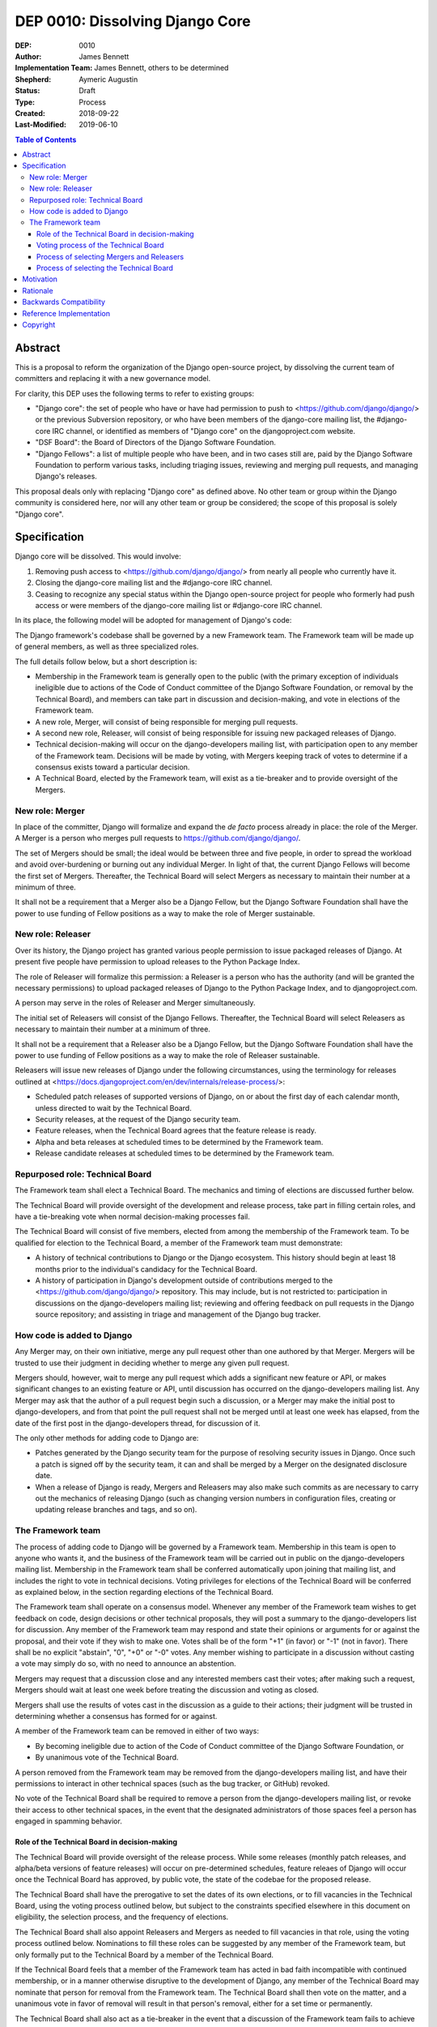 ================================
DEP 0010: Dissolving Django Core
================================

:DEP: 0010
:Author: James Bennett
:Implementation Team: James Bennett, others to be determined
:Shepherd: Aymeric Augustin
:Status: Draft
:Type: Process
:Created: 2018-09-22
:Last-Modified: 2019-06-10

.. contents:: Table of Contents
   :depth: 3
   :local:


Abstract
========

This is a proposal to reform the organization of the Django
open-source project, by dissolving the current team of committers and
replacing it with a new governance model.

For clarity, this DEP uses the following terms to refer to existing
groups:

* "Django core": the set of people who have or have had permission to
  push to <https://github.com/django/django/> or the previous
  Subversion repository, or who have been members of the django-core
  mailing list, the #django-core IRC channel, or identified as members
  of "Django core" on the djangoproject.com website.

* "DSF Board": the Board of Directors of the Django Software
  Foundation.

* "Django Fellows": a list of multiple people who have been, and in
  two cases still are, paid by the Django Software Foundation to
  perform various tasks, including triaging issues, reviewing and
  merging pull requests, and managing Django's releases.

This proposal deals only with replacing "Django core" as defined
above. No other team or group within the Django community is
considered here, nor will any other team or group be considered; the
scope of this proposal is solely "Django core".


Specification
=============

Django core will be dissolved. This would involve:

1. Removing push access to <https://github.com/django/django/> from
   nearly all people who currently have it.

2. Closing the django-core mailing list and the #django-core IRC
   channel.

3. Ceasing to recognize any special status within the Django
   open-source project for people who formerly had push access or were
   members of the django-core mailing list or #django-core IRC
   channel.

In its place, the following model will be adopted for management of
Django's code:

The Django framework's codebase shall be governed by a new Framework
team. The Framework team will be made up of general members, as well
as three specialized roles.

The full details follow below, but a short description is:

* Membership in the Framework team is generally open to the public
  (with the primary exception of individuals ineligible due to actions
  of the Code of Conduct committee of the Django Software Foundation,
  or removal by the Technical Board), and members can take part in
  discussion and decision-making, and vote in elections of the
  Framework team.

* A new role, Merger, will consist of being responsible for
  merging pull requests.

* A second new role, Releaser, will consist of being responsible for
  issuing new packaged releases of Django.

* Technical decision-making will occur on the django-developers
  mailing list, with participation open to any member of the Framework
  team. Decisions will be made by voting, with Mergers keeping track
  of votes to determine if a consensus exists toward a particular
  decision.

* A Technical Board, elected by the Framework team, will exist as a
  tie-breaker and to provide oversight of the Mergers.


New role: Merger
----------------

In place of the committer, Django will formalize and expand the *de
facto* process already in place: the role of the Merger. A Merger is a
person who merges pull requests to https://github.com/django/django/.

The set of Mergers should be small; the ideal would be between three
and five people, in order to spread the workload and avoid
over-burdening or burning out any individual Merger. In light of that,
the current Django Fellows will become the first set of
Mergers. Thereafter, the Technical Board will select Mergers as
necessary to maintain their number at a minimum of three.

It shall not be a requirement that a Merger also be a Django Fellow,
but the Django Software Foundation shall have the power to use funding
of Fellow positions as a way to make the role of Merger sustainable.


New role: Releaser
------------------

Over its history, the Django project has granted various people
permission to issue packaged releases of Django. At present five
people have permission to upload releases to the Python Package Index.

The role of Releaser will formalize this permission: a Releaser is a
person who has the authority (and will be granted the necessary
permissions) to upload packaged releases of Django to the Python
Package Index, and to djangoproject.com.

A person may serve in the roles of Releaser and Merger simultaneously.

The initial set of Releasers will consist of the Django
Fellows. Thereafter, the Technical Board will select Releasers as
necessary to maintain their number at a minimum of three.

It shall not be a requirement that a Releaser also be a Django Fellow,
but the Django Software Foundation shall have the power to use funding
of Fellow positions as a way to make the role of Releaser sustainable.

Releasers will issue new releases of Django under the following
circumstances, using the terminology for releases outlined at
<https://docs.djangoproject.com/en/dev/internals/release-process/>:

* Scheduled patch releases of supported versions of Django, on or
  about the first day of each calendar month, unless directed to wait
  by the Technical Board.

* Security releases, at the request of the Django security team.

* Feature releases, when the Technical Board agrees that the feature
  release is ready.

* Alpha and beta releases at scheduled times to be determined by the
  Framework team.

* Release candidate releases at scheduled times to be determined by
  the Framework team.


Repurposed role: Technical Board
--------------------------------

The Framework team shall elect a Technical Board. The mechanics and
timing of elections are discussed further below.

The Technical Board will provide oversight of the development and
release process, take part in filling certain roles, and have a
tie-breaking vote when normal decision-making processes fail.

The Technical Board will consist of five members, elected from among
the membership of the Framework team. To be qualified for election to
the Technical Board, a member of the Framework team must demonstrate:

* A history of technical contributions to Django or the Django
  ecosystem. This history should begin at least 18 months prior to the
  individual's candidacy for the Technical Board.

* A history of participation in Django's development outside of
  contributions merged to the <https://github.com/django/django/>
  repository. This may include, but is not restricted to:
  participation in discussions on the django-developers mailing list;
  reviewing and offering feedback on pull requests in the Django
  source repository; and assisting in triage and management of the
  Django bug tracker.


How code is added to Django
---------------------------

Any Merger may, on their own initiative, merge any pull request other
than one authored by that Merger. Mergers will be trusted to use their
judgment in deciding whether to merge any given pull request.

Mergers should, however, wait to merge any pull request which adds a
significant new feature or API, or makes significant changes to an
existing feature or API, until discussion has occurred on the
django-developers mailing list. Any Merger may ask that the author of
a pull request begin such a discussion, or a Merger may make the
initial post to django-developers, and from that point the pull
request shall not be merged until at least one week has elapsed, from
the date of the first post in the django-developers thread, for
discussion of it.

The only other methods for adding code to Django are:

* Patches generated by the Django security team for the purpose of
  resolving security issues in Django. Once such a patch is signed off
  by the security team, it can and shall be merged by a Merger on the
  designated disclosure date.

* When a release of Django is ready, Mergers and Releasers may also
  make such commits as are necessary to carry out the mechanics of
  releasing Django (such as changing version numbers in configuration
  files, creating or updating release branches and tags, and so on).


The Framework team
------------------

The process of adding code to Django will be governed by a Framework
team. Membership in this team is open to anyone who wants it, and the
business of the Framework team will be carried out in public on the
django-developers mailing list. Membership in the Framework team shall
be conferred automatically upon joining that mailing list, and
includes the right to vote in technical decisions. Voting privileges
for elections of the Technical Board will be conferred as explained
below, in the section regarding elections of the Technical Board.

The Framework team shall operate on a consensus model. Whenever any
member of the Framework team wishes to get feedback on code, design
decisions or other technical proposals, they will post a summary to
the django-developers list for discussion. Any member of the Framework
team may respond and state their opinions or arguments for or against
the proposal, and their vote if they wish to make one. Votes shall be
of the form "+1" (in favor) or "-1" (not in favor). There shall be no
explicit "abstain", "0", "+0" or "-0" votes. Any member wishing to
participate in a discussion without casting a vote may simply do so,
with no need to announce an abstention.

Mergers may request that a discussion close and any interested members
cast their votes; after making such a request, Mergers should wait at
least one week before treating the discussion and voting as closed.

Mergers shall use the results of votes cast in the discussion as a
guide to their actions; their judgment will be trusted in determining
whether a consensus has formed for or against.

A member of the Framework team can be removed in either of two ways:

* By becoming ineligible due to action of the Code of Conduct
  committee of the Django Software Foundation, or

* By unanimous vote of the Technical Board.

A person removed from the Framework team may be removed from the
django-developers mailing list, and have their permissions to interact
in other technical spaces (such as the bug tracker, or GitHub)
revoked.

No vote of the Technical Board shall be required to remove a person
from the django-developers mailing list, or revoke their access to
other technical spaces, in the event that the designated
administrators of those spaces feel a person has engaged in spamming
behavior.


Role of the Technical Board in decision-making
~~~~~~~~~~~~~~~~~~~~~~~~~~~~~~~~~~~~~~~~~~~~~~

The Technical Board will provide oversight of the release
process. While some releases (monthly patch releases, and alpha/beta
versions of feature releases) will occur on pre-determined schedules,
feature releaes of Django will occur once the Technical Board has
approved, by public vote, the state of the codebae for the proposed
release.

The Technical Board shall have the prerogative to set the dates of its
own elections, or to fill vacancies in the Technical Board, using the
voting process outlined below, but subject to the constraints
specified elsewhere in this document on eligibility, the selection
process, and the frequency of elections.

The Technical Board shall also appoint Releasers and Mergers as needed
to fill vacancies in that role, using the voting process outlined
below. Nominations to fill these roles can be suggested by any member
of the Framework team, but only formally put to the Technical Board by
a member of the Technical Board.

If the Technical Board feels that a member of the Framework team has
acted in bad faith incompatible with continued membership, or in a
manner otherwise disruptive to the development of Django, any member
of the Technical Board may nominate that person for removal from the
Framework team. The Technical Board shall then vote on the matter, and
a unanimous vote in favor of removal will result in that person's
removal, either for a set time or permanently.

The Technical Board shall also act as a tie-breaker in the event that
a discussion of the Framework team fails to achieve consensus. If any
member of the Framework team feels productive discussion of a topic
has been exhausted without achieving consensus, they may request a
decision of the Technical Board. The Technical Board may, at its
discretion, decline and encourage further discussion, or may accept
the issue and make a decision using the voting process outlined below.


Voting process of the Technical Board
~~~~~~~~~~~~~~~~~~~~~~~~~~~~~~~~~~~~~

When a vote of the Technical Board is required, they shall use the
following process:

1. Each member of the Technical Board shall have, from the time a
   question is put to them, one week to review the question and vote.

2. Votes shall be made in public, on the django-developers mailing
   list.

3. Each vote shall be of the form "+1" (in favor) or "-1" (not in
   favor). Each member should also provide, along with their vote,
   their rationale for voting as they did.

4. Once sufficient votes in either direction have been cast to form a
   majority of the Technical Board, a call will be made for the
   remaining memebers to cast their votes. They shall have until the
   normal close of voting (one week from the question being put to the
   Technical Board) in which to do so.

5. If the voting period closes without all members of the Technical
   Board having voted, but with a majority of the members voting for
   one of the options, that shall be the result of the vote.

6. If the voting period closes without all members of the Technical
   Board having voted, and no option won a majority of the votes cast,
   the voting period shall be extended one week. This process shall
   repeat until one of the options receives the endorsement of a
   majority of members of the Technical Board.

Votes of the Technical Board are binding. All members of the Framework
team, including all Mergers and Releasers, are expected to abide by
these decisions.

Members of the Framework team may request that the Technical Board
revisit or reconsider a prior question, but not until at least six
months have elapsed since the time of the Technical Board's most
recent vote on that question.

Members of the Technical Board may request that the Technical Board
revisit a prior question at any time, but the Technical Board may
refuse the request.


Process of selecting Mergers and Releasers
~~~~~~~~~~~~~~~~~~~~~~~~~~~~~~~~~~~~~~~~~~

As noted above, the initial set of Mergers and Releasers will be the
current Django Fellows. The Framework team shall then work to select
at least one additional Merger, and shall at all times attempt to
maintain a roster of at least three Mergers, and as many Releasers as
are deemed necessary to meet needs.

The selection process for either role shall occur as follows:

* Any member of the Framework team may suggest a person for
  consideration.

* The Technical Board shall consider the suggestions put forth, and
  then any member of the Technical Board may formally nominate a
  person for the role to be filled.

* The Technical Board will then vote on the nomination, and the result
  of that vote shall either grant the role to the person nominated (if
  a majority are in favor), or not (if a majority are against).

The following restrictions will apply to nominations:

* No person shall simultaneously serve as a Merger and as a member of
  the Technical Board.

* No person who is ineligible to participate in public Django spaces
  due to action of the Code of Conduct committee of the Django
  Software Foundation may serve in the role of Releaser or the role of
  Merger.

Mergers may resign their role at any time, but are encouraged to
provide some advance notice in order to allow the selection of a
replacement. Termination of the contract of a Django Fellow by the
Django Software Foundation will temporarily suspend a Merger's role
until such time as the Technical Board can convene to determine a
course of action; they may, by majority vote, choose to retain the
Merger in that role, or to remove the Merger.

Otherwise, a Merger may only be removed by:

* Becoming disqualified due to election to the Technical Board, or

* Becoming disqualified due to actions taken by the Code of Conduct
  committee of the Django Software Foundation, or

* A unanimous vote of the Technical Board.

A simple majority vote of the Technical Board may, at the request of a
member of the Technical Board, temporarily suspend a person from the
role of Releaser or Merger until such time as discussion and voting
can take place regarding permanent removal.


Process of selecting the Technical Board
~~~~~~~~~~~~~~~~~~~~~~~~~~~~~~~~~~~~~~~~

The initial Technical Board shall be made up of the final technical
board elected by the dissolved Django core. They shall consult with
the Framework team membership, and then decide whether to call an
election immediately, or wait until the next scheduled election (see
below for how often Technical Board elections shall occur).

Members of the Framework team are not required to vote in elections
for the Technical Board, but any registered voting member of the
Framework team may vote in any election. Although the Technical Board
is subject to certain qualifications, no history of technical
contributions to Django shall be required of voters.

The DSF Board will act as a neutral arbiter and judge of technical
board elections. Members of the DSF Board can stand for election to
the Technical Board if qualified, but any DSF Board member who is a
current member of the Technical Board or a candidate in an upcoming
election shall be required to abstain from taking part in the DSF
Board's oversight of that Technical Board election. The DSF Board
shall have the authority to delegate aspects of its oversight
responsibilities (such as the technical details of constructing
registration and voting forms) if it chooses to do so, but only the
DSF Board may ratify the results of a Technical Board election.

The process of electing a Technical Board shall be as follows:

1. The existing Technical Board will post to the django-developers
   mailing list to announce an election.

2. As soon as the election is announced, registration of voters will
   open. Any member of the Framework team who has not previously
   registered to vote may do so. The registration form and roll of
   voters will be overseen by the DSF Board. The DSF Board may
   challenge and reject the registration of voters it believes are
   registering in bad faith.

3. Registration of voters will close two weeks after the announcement
   of the election. At that point, registration of candidates will
   begin. Any qualified member of the Framework team may register as a
   candidate; the candidate registration form and roster of candidates
   will be overseen by the DSF Board, and candidates will be required
   to provide evidence of their qualifications as part of
   registration. The DSF Board may challenge and reject the
   registration of candidates it believes do not meet the
   qualifications of members of the Technical Board.

4. Registration of candidates will close two weeks after it has
   opened. One week after registration of candidates closes, the
   roster of candidates will be posted to the django-developers
   mailing list, and the election will begin. The DSF Board will
   provide a voting form accessible to registered voters, and shall be
   the custodian of the votes.

5. Voting shall be by secret ballot. Each voter will be presented with
   a ballot containing the roster of candidates, and any relevant
   materials regarding the candidates, in a randomized order. Each
   voter may vote for up to five candidates on the ballot.

6. The election will end one week after it begins. The DSF Board shall
   tally the votes and produce a summary, including the total number
   of votes cast and the number received by each candidate. This
   summary shall be ratified by a majority vote of the DSF Board, then
   posted to the django-developers mailing list. The five candidates
   with the highest vote totals will then become the new Framework
   team Technical Board.

Django's release cycle currently consists of a major series with three
minor releases. For example, the 2.x major series will include the
minor releases 2.0, 2.1 and 2.2, after which the 3.x major series will
begin.

At least one election of the Technical Board must occur for each major
series. If the final minor release of a major series is issued, and no
election has yet taken place, an election shall automatically be
triggered. The Technical Board may, at its discretion, choose to run
elections more often, but not more often than once per minor release.

In the event a member of the Technical Board is temporarily unable to
serve, the Technical Board will continue to carry out its duties
unless it would be reduced to fewer than three active members; in that
case, the Technical Board may, by majority vote, appoint a person (who
is otherwise qualified for the Technical Board) to serve until such
time as at least three elected members are able to serve again, or the
next election is held.

Members of the Technical Board cannot be removed from the Technical
Board once elected, unless it is determined by a unanimous vote of the
other Technical Board members and the DSF Board that they did not
possess the appropriate qualifications for the Technical Board, or
they become disqualified due to actions taken by the Code of Conduct
committee of the Django Software Foundation. In the event that a vote
is held to determine whether a person did not possess the relevant
qualifications, that person shall be barred from taking pert in the
vote in both the Technical Board and, if that person is also a member
of the DSF Board, the Technical Board shall not consider that person's
vote in the DSF Board for purposes of determining unanimity.


Motivation
==========

Django has been a very successful open-source project, but faces
certain threats to its long-term viability. Among those is the small
size (relative to the number of users of Django, and even to the
number of people who participate in the development of Django, either
on the django-developers mailing list or in the GitHub repository) and
stagnant nature of Django core. New members are added at a very low
rate, and most people who have been members now rarely, if ever, make
use of their ability to push code to Django.

Furthermore, the current state of Django's codebase seems not to be
amenable to ongoing recruitment of new members to Django core; several
people have expressed the opinion (or variations on it) that most of
the types of issues traditionally used as an entry route to core are
now resolved, and it's unclear what the path to core membership would
look like without such issues as a route to familiarity with
contributing to Django.

Finally, the existence of Django core is itself a barrier to
involvement; it has repeatedly been reported that potential
contributors are discouraged by the feeling that they are not "good
enough" to compare to the existing memebrs of Django core, and thus
could not make worthy contributions. This appears to be most acute
with recruitment of more diverse contributors to Django; the
demonstrated reach of the Django project, especially due to numerous
workshops and tutorials run around the world, does not match the
observed demographics of actual contributors of any type, let alone
members of Django core.

The primary goal of this proposal is to remove the perceived status
associated with permission to push code to the primary Django
source-code repository, and to re-frame the ability to push code to
that repository as more of a bureaucratic role which carries with it
no special privileges or status of any sort. Recognition of
contributions to Django or the Django ecosystem should be handled by
some type of status or award to be made by the Django Software
Foundation, rather than by push permission to a repository.

It is accepted that this is only the *first* step in a process of
encouraging and growing the number and diversity of contributors to
Django, and that further steps will need to be taken. But although it
is not *sufficient* to solve all of the above problems, this proposal,
or something similar to it, is *necessary* to begin the process of
solving these problems.


Rationale
=========

Dissolving or reorganizing Django core is a recurring issue within
Django core, the broader community of Django developers, and the
DSF. In particular, there seems to be a consensus to remove the
perceived bump in status asociated with membership in Django core,
especially as many people who could claim this membership are no
longer active in contributing to or shepherding the development of
Django. This DEP attempts to act on that consensus by providing a
concrete proposal.


Backwards Compatibility
=======================

N/A


Reference Implementation
========================

N/A


Copyright
=========

This document has been placed in the public domain per the Creative Commons
CC0 1.0 Universal license (http://creativecommons.org/publicdomain/zero/1.0/deed).

(All DEPs must include this exact copyright statement.)